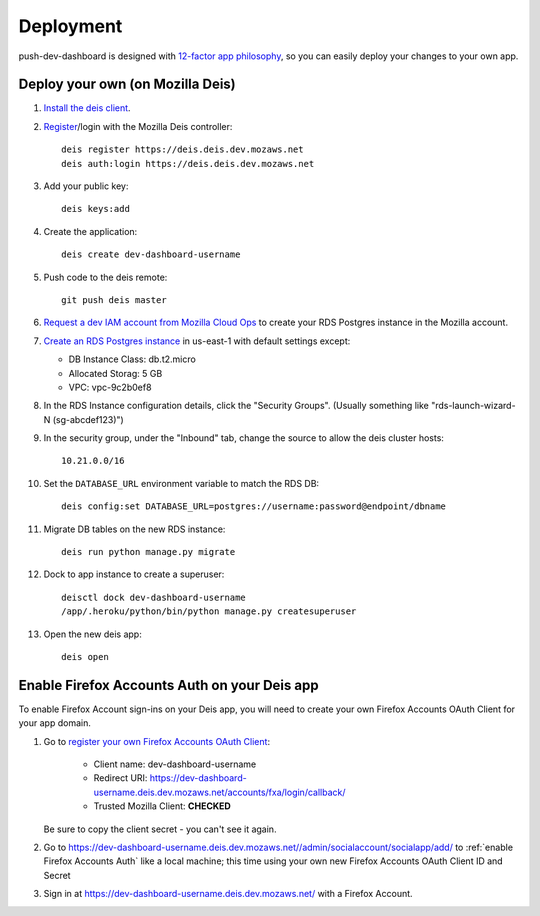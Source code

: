 Deployment
==========

push-dev-dashboard is designed with `12-factor app philosophy`_, so you can
easily deploy your changes to your own app.


Deploy your own (on Mozilla Deis)
---------------------------------

#. `Install the deis client`_.

#. `Register`_/login with the Mozilla Deis controller::

    deis register https://deis.deis.dev.mozaws.net
    deis auth:login https://deis.deis.dev.mozaws.net

#. Add your public key::

    deis keys:add

#. Create the application::

    deis create dev-dashboard-username

#. Push code to the deis remote::

    git push deis master

#. `Request a dev IAM account from Mozilla Cloud Ops`_ to create your RDS
   Postgres instance in the Mozilla account.

#. `Create an RDS Postgres instance`_ in us-east-1 with default settings except:

   * DB Instance Class: db.t2.micro
   * Allocated Storag: 5 GB
   * VPC: vpc-9c2b0ef8

#. In the RDS Instance configuration details, click the "Security Groups".
   (Usually something like "rds-launch-wizard-N (sg-abcdef123)")

#. In the security group, under the "Inbound" tab, change the source to allow
   the deis cluster hosts::

    10.21.0.0/16

#. Set the ``DATABASE_URL`` environment variable to match the RDS DB::

    deis config:set DATABASE_URL=postgres://username:password@endpoint/dbname

#. Migrate DB tables on the new RDS instance::

    deis run python manage.py migrate

#. Dock to app instance to create a superuser::

    deisctl dock dev-dashboard-username
    /app/.heroku/python/bin/python manage.py createsuperuser

#. Open the new deis app::

    deis open

.. _Request a dev IAM account from Mozilla Cloud Ops: https://mana.mozilla.org/wiki/display/SVCOPS/Requesting+A+Dev+IAM+account+from+Cloud+Operations
.. _Create an RDS Postgres instance: https://console.aws.amazon.com/rds/home?region=us-east-1#launch-dbinstance:ct=dashboard:
.. _Install the deis client: http://docs.deis.io/en/latest/using_deis/install-client.html
.. _Register: http://docs.deis.io/en/latest/using_deis/register-user.html


Enable Firefox Accounts Auth on your Deis app
---------------------------------------------

To enable Firefox Account sign-ins on your Deis app, you will need to create
your own Firefox Accounts OAuth Client for your app domain.

#. Go to `register your own Firefox Accounts OAuth Client`_:

    * Client name: dev-dashboard-username
    * Redirect URI: https://dev-dashboard-username.deis.dev.mozaws.net/accounts/fxa/login/callback/
    * Trusted Mozilla Client: **CHECKED**

   Be sure to copy the client secret - you can't see it again.

#. Go to https://dev-dashboard-username.deis.dev.mozaws.net//admin/socialaccount/socialapp/add/
   to :ref:`enable Firefox Accounts Auth` like a local machine; this time using your own new Firefox Accounts OAuth Client ID and Secret

#. Sign in at https://dev-dashboard-username.deis.dev.mozaws.net/ with a Firefox
   Account.


.. _12-factor app philosophy: http://12factor.net/
.. _register your own Firefox Accounts OAuth Client: https://oauth-stable.dev.lcip.org/console/client/register

.. _git hooks: http://git-scm.com/book/en/Customizing-Git-Git-Hooks
